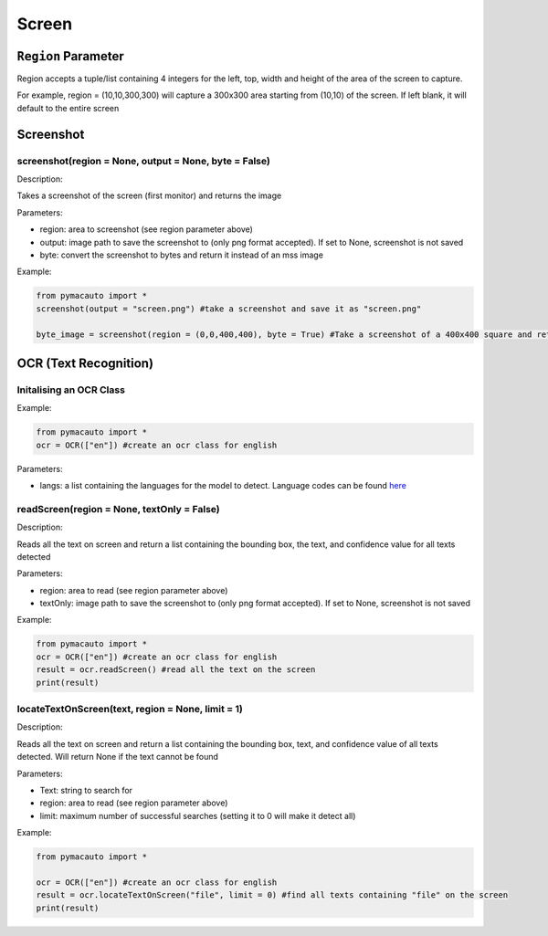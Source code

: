 Screen
=====


``Region`` Parameter
----------------
Region accepts a tuple/list containing 4 integers for the left, top, width and height of the area of the screen to capture. 

For example, region = (10,10,300,300) will capture a 300x300 area starting from (10,10) of the screen. If left blank, it will default to the entire screen

Screenshot
----------------

screenshot(region = None, output = None, byte = False)
"""""""""

Description:  

Takes a screenshot of the screen (first monitor) and returns the image 

Parameters:  

* region: area to screenshot (see region parameter above)
* output: image path to save the screenshot to (only png format accepted). If set to None, screenshot is not saved
* byte: convert the screenshot to bytes and return it instead of an mss image


Example:

.. code:: python

  from pymacauto import *
  screenshot(output = "screen.png") #take a screenshot and save it as "screen.png"

  byte_image = screenshot(region = (0,0,400,400), byte = True) #Take a screenshot of a 400x400 square and return the image as bytes 

OCR (Text Recognition)
----------------

Initalising an OCR Class
"""""""""

Example:

.. code:: python

  from pymacauto import *
  ocr = OCR(["en"]) #create an ocr class for english

Parameters:  

* langs: a list containing the languages for the model to detect. Language codes can be found `here <https://www.jaided.ai/easyocr/>`_

readScreen(region = None, textOnly = False)
"""""""""

Description:  

Reads all the text on screen and return a list containing the bounding box, the text, and confidence value for all texts detected

Parameters:  

* region: area to read (see region parameter above)
* textOnly: image path to save the screenshot to (only png format accepted). If set to None, screenshot is not saved
  
Example:

.. code:: python

  from pymacauto import *
  ocr = OCR(["en"]) #create an ocr class for english
  result = ocr.readScreen() #read all the text on the screen
  print(result)

locateTextOnScreen(text, region = None, limit = 1)
"""""""""

Description:  

Reads all the text on screen and return a list containing the bounding box, text, and confidence value of all texts detected. Will return None if the text cannot be found

Parameters:  

* Text: string to search for
* region: area to read (see region parameter above)
* limit: maximum number of successful searches (setting it to 0 will make it detect all)
  
Example:

.. code:: python

  from pymacauto import *
  
  ocr = OCR(["en"]) #create an ocr class for english
  result = ocr.locateTextOnScreen("file", limit = 0) #find all texts containing "file" on the screen
  print(result)
